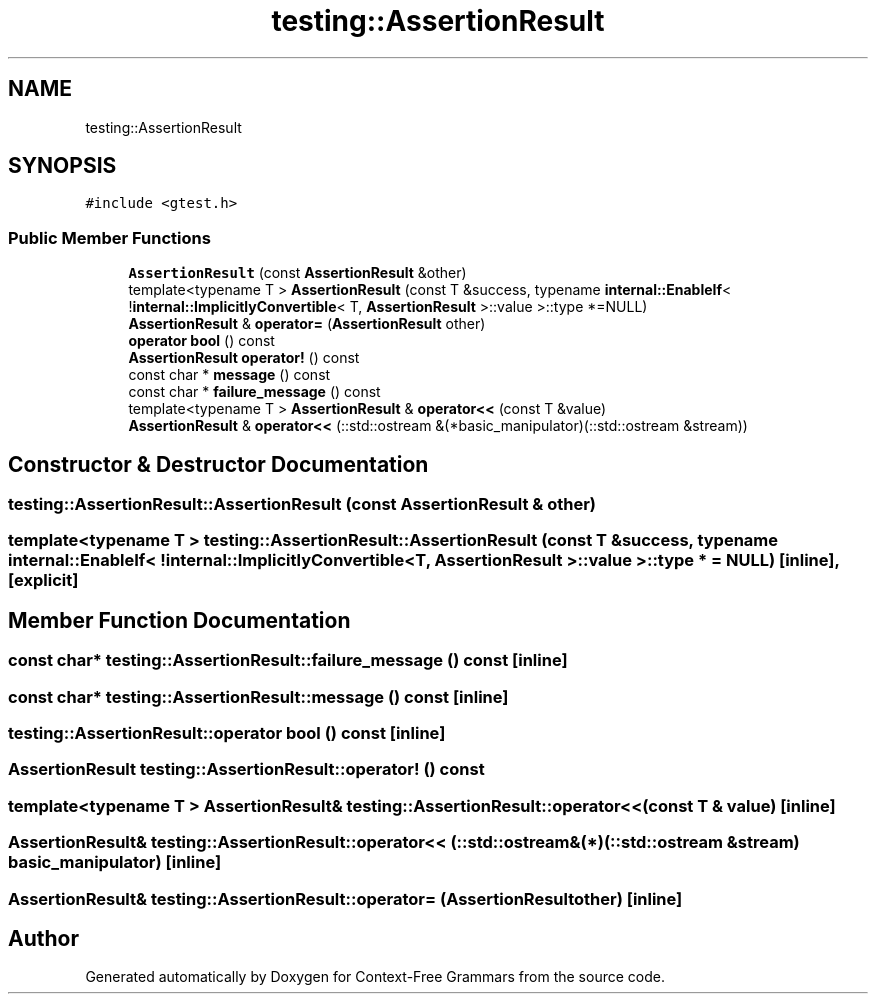.TH "testing::AssertionResult" 3 "Tue Jun 4 2019" "Context-Free Grammars" \" -*- nroff -*-
.ad l
.nh
.SH NAME
testing::AssertionResult
.SH SYNOPSIS
.br
.PP
.PP
\fC#include <gtest\&.h>\fP
.SS "Public Member Functions"

.in +1c
.ti -1c
.RI "\fBAssertionResult\fP (const \fBAssertionResult\fP &other)"
.br
.ti -1c
.RI "template<typename T > \fBAssertionResult\fP (const T &success, typename \fBinternal::EnableIf\fP< !\fBinternal::ImplicitlyConvertible\fP< T, \fBAssertionResult\fP >::value >::type *=NULL)"
.br
.ti -1c
.RI "\fBAssertionResult\fP & \fBoperator=\fP (\fBAssertionResult\fP other)"
.br
.ti -1c
.RI "\fBoperator bool\fP () const"
.br
.ti -1c
.RI "\fBAssertionResult\fP \fBoperator!\fP () const"
.br
.ti -1c
.RI "const char * \fBmessage\fP () const"
.br
.ti -1c
.RI "const char * \fBfailure_message\fP () const"
.br
.ti -1c
.RI "template<typename T > \fBAssertionResult\fP & \fBoperator<<\fP (const T &value)"
.br
.ti -1c
.RI "\fBAssertionResult\fP & \fBoperator<<\fP (::std::ostream &(*basic_manipulator)(::std::ostream &stream))"
.br
.in -1c
.SH "Constructor & Destructor Documentation"
.PP 
.SS "testing::AssertionResult::AssertionResult (const \fBAssertionResult\fP & other)"

.SS "template<typename T > testing::AssertionResult::AssertionResult (const T & success, typename \fBinternal::EnableIf\fP< !\fBinternal::ImplicitlyConvertible\fP< T, \fBAssertionResult\fP >::value >::type * = \fCNULL\fP)\fC [inline]\fP, \fC [explicit]\fP"

.SH "Member Function Documentation"
.PP 
.SS "const char* testing::AssertionResult::failure_message () const\fC [inline]\fP"

.SS "const char* testing::AssertionResult::message () const\fC [inline]\fP"

.SS "testing::AssertionResult::operator bool () const\fC [inline]\fP"

.SS "\fBAssertionResult\fP testing::AssertionResult::operator! () const"

.SS "template<typename T > \fBAssertionResult\fP& testing::AssertionResult::operator<< (const T & value)\fC [inline]\fP"

.SS "\fBAssertionResult\fP& testing::AssertionResult::operator<< (::std::ostream &(*)(::std::ostream &stream) basic_manipulator)\fC [inline]\fP"

.SS "\fBAssertionResult\fP& testing::AssertionResult::operator= (\fBAssertionResult\fP other)\fC [inline]\fP"


.SH "Author"
.PP 
Generated automatically by Doxygen for Context-Free Grammars from the source code\&.
